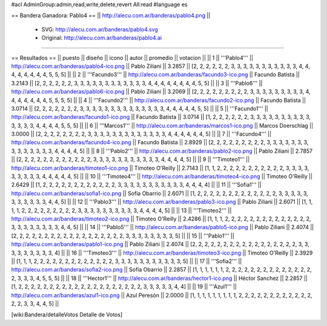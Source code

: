 #acl AdminGroup:admin,read,write,delete,revert All:read
#language es

== Bandera Ganadora: Pablo4 ==
|| http://alecu.com.ar/banderas/pablo4.png ||
 * SVG: http://alecu.com.ar/banderas/pablo4.svg
 * Original: http://alecu.com.ar/banderas/pablo4.ai
----

== Resultados ==
|| puesto || diseño || icono || autor || promedio || votacion ||
|| 1 || '''Pablo4''' || http://alecu.com.ar/banderas/pablo4-ico.png || Pablo Ziliani || 3.2857 || [2, 2, 2, 2, 2, 2, 3, 3, 3, 3, 3, 3, 3, 3, 3, 3, 3, 4, 4, 4, 4, 4, 4, 4, 4, 5, 5, 5] ||
|| 2 || '''Facundo3''' || http://alecu.com.ar/banderas/facundo3-ico.png || Facundo Batista || 3.2143 || [2, 2, 2, 2, 2, 2, 3, 3, 3, 3, 3, 3, 3, 3, 3, 3, 3, 3, 4, 4, 4, 4, 4, 4, 4, 4, 5, 5] ||
|| 3 || '''Pablo6''' || http://alecu.com.ar/banderas/pablo6-ico.png || Pablo Ziliani || 3.2069 || [2, 2, 2, 2, 2, 2, 2, 2, 2, 3, 3, 3, 3, 3, 3, 3, 3, 3, 4, 4, 4, 4, 4, 4, 4, 5, 5, 5, 5] ||
|| 4 || '''Facundo2''' || http://alecu.com.ar/banderas/facundo2-ico.png || Facundo Batista || 3.0714 || [2, 2, 2, 2, 2, 2, 2, 3, 3, 3, 3, 3, 3, 3, 3, 3, 3, 3, 3, 3, 3, 4, 4, 4, 4, 4, 5, 5] ||
|| 5 || '''Facundo1''' || http://alecu.com.ar/banderas/facundo1-ico.png || Facundo Batista || 3.0714 || [1, 2, 2, 2, 2, 2, 2, 3, 3, 3, 3, 3, 3, 3, 3, 3, 3, 3, 3, 3, 3, 4, 4, 4, 4, 5, 5, 5] ||
|| 6 || '''Marcos1''' || http://alecu.com.ar/banderas/marcos1-ico.png || Marcos Doerschlag || 3.0000 || [2, 2, 2, 2, 2, 2, 2, 2, 3, 3, 3, 3, 3, 3, 3, 3, 3, 3, 3, 3, 3, 4, 4, 4, 4, 4, 4, 5] ||
|| 7 || '''Facundo4''' || http://alecu.com.ar/banderas/facundo4-ico.png || Facundo Batista || 2.8929 || [2, 2, 2, 2, 2, 2, 2, 2, 2, 3, 3, 3, 3, 3, 3, 3, 3, 3, 3, 3, 3, 3, 3, 4, 4, 4, 4, 5] ||
|| 8 || '''Pablo2''' || http://alecu.com.ar/banderas/pablo2-ico.png || Pablo Ziliani || 2.7857 || [2, 2, 2, 2, 2, 2, 2, 2, 2, 2, 2, 2, 3, 3, 3, 3, 3, 3, 3, 3, 3, 3, 3, 4, 4, 4, 4, 5] ||
|| 9 || '''Timoteo1''' || http://alecu.com.ar/banderas/timoteo1-ico.png || Timoteo O'Reilly || 2.7143 || [1, 1, 2, 2, 2, 2, 2, 2, 2, 2, 2, 2, 2, 3, 3, 3, 3, 3, 3, 3, 3, 3, 4, 4, 4, 4, 4, 5] ||
|| 10 || '''Timoteo4''' || http://alecu.com.ar/banderas/timoteo4-ico.png || Timoteo O'Reilly || 2.6429 || [1, 2, 2, 2, 2, 2, 2, 2, 2, 2, 2, 2, 2, 3, 3, 3, 3, 3, 3, 3, 3, 3, 3, 3, 4, 4, 4, 4] ||
|| 11 || '''Sofia1''' || http://alecu.com.ar/banderas/sofia1-ico.png || Sofía Obarrio || 2.6071 || [1, 2, 2, 2, 2, 2, 2, 2, 2, 2, 2, 2, 2, 2, 3, 3, 3, 3, 3, 3, 3, 3, 3, 3, 3, 4, 4, 5] ||
|| 12 || '''Pablo3''' || http://alecu.com.ar/banderas/pablo3-ico.png || Pablo Ziliani || 2.6071 || [1, 1, 1, 1, 2, 2, 2, 2, 2, 2, 2, 2, 2, 3, 3, 3, 3, 3, 3, 3, 3, 3, 3, 4, 4, 4, 4, 5] ||
|| 13 || '''Timoteo2''' || http://alecu.com.ar/banderas/timoteo2-ico.png || Timoteo O'Reilly || 2.4286 || [1, 1, 1, 2, 2, 2, 2, 2, 2, 2, 2, 2, 2, 2, 2, 2, 2, 3, 3, 3, 3, 3, 3, 3, 3, 4, 4, 5] ||
|| 14 || '''Pablo5''' || http://alecu.com.ar/banderas/pablo5-ico.png || Pablo Ziliani || 2.4074 || [2, 2, 2, 2, 2, 2, 2, 2, 2, 2, 2, 2, 2, 2, 2, 2, 2, 2, 3, 3, 3, 3, 3, 3, 3, 3, 5] ||
|| 15 || '''Pablo1''' || http://alecu.com.ar/banderas/pablo1-ico.png || Pablo Ziliani || 2.4074 || [2, 2, 2, 2, 2, 2, 2, 2, 2, 2, 2, 2, 2, 2, 2, 2, 2, 3, 3, 3, 3, 3, 3, 3, 3, 3, 4] ||
|| 16 || '''Timoteo3''' || http://alecu.com.ar/banderas/timoteo3-ico.png || Timoteo O'Reilly || 2.3929 || [1, 1, 1, 2, 2, 2, 2, 2, 2, 2, 2, 2, 2, 2, 2, 2, 3, 3, 3, 3, 3, 3, 3, 3, 3, 3, 3, 5] ||
|| 17 || '''Sofia2''' || http://alecu.com.ar/banderas/sofia2-ico.png || Sofía Obarrio || 2.2857 || [1, 1, 1, 1, 1, 1, 2, 2, 2, 2, 2, 2, 2, 2, 2, 2, 2, 2, 2, 2, 2, 3, 3, 3, 4, 5, 5, 5] ||
|| 18 || '''Hector1''' || http://alecu.com.ar/banderas/hector1-ico.png || Héctor Sanchez || 2.2857 || [1, 2, 2, 2, 2, 2, 2, 2, 2, 2, 2, 2, 2, 2, 2, 2, 2, 2, 2, 2, 2, 3, 3, 3, 3, 3, 4, 4] ||
|| 19 || '''Azul1''' || http://alecu.com.ar/banderas/azul1-ico.png || Azul Peresón || 2.0000 || [1, 1, 1, 1, 1, 1, 1, 1, 1, 2, 2, 2, 2, 2, 2, 2, 2, 2, 2, 2, 2, 2, 2, 3, 3, 4, 4, 5] ||

[wiki:Bandera/detalleVotos Detalle de Votos]
